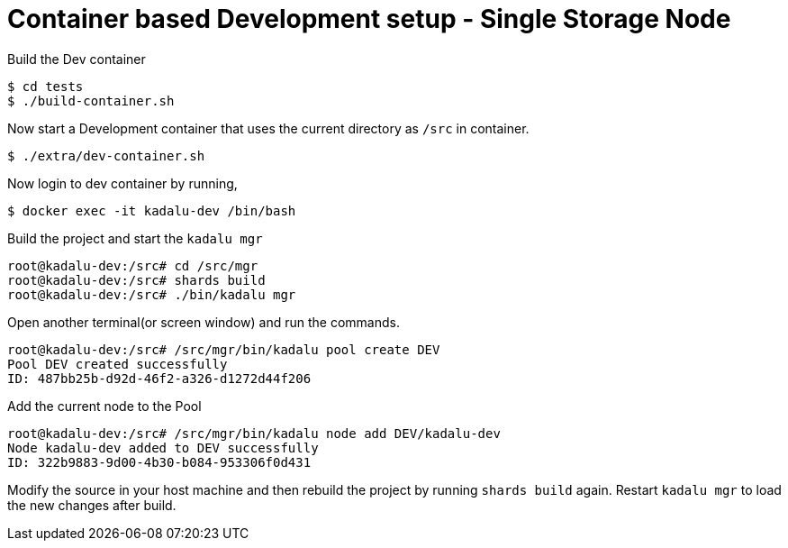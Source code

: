 = Container based Development setup - Single Storage Node

Build the Dev container

[source,console]
----
$ cd tests
$ ./build-container.sh
----

Now start a Development container that uses the current directory as `/src` in container.

[source,console]
----
$ ./extra/dev-container.sh
----

Now login to dev container by running,

[source,console]
----
$ docker exec -it kadalu-dev /bin/bash
----

Build the project and start the `kadalu mgr`

[source,console]
----
root@kadalu-dev:/src# cd /src/mgr
root@kadalu-dev:/src# shards build
root@kadalu-dev:/src# ./bin/kadalu mgr
----

Open another terminal(or screen window) and run the commands.

[source,console]
----
root@kadalu-dev:/src# /src/mgr/bin/kadalu pool create DEV
Pool DEV created successfully
ID: 487bb25b-d92d-46f2-a326-d1272d44f206
----

Add the current node to the Pool

[source,console]
----
root@kadalu-dev:/src# /src/mgr/bin/kadalu node add DEV/kadalu-dev
Node kadalu-dev added to DEV successfully
ID: 322b9883-9d00-4b30-b084-953306f0d431
----

Modify the source in your host machine and then rebuild the project by running `shards build` again. Restart `kadalu mgr` to load the new changes after build.
